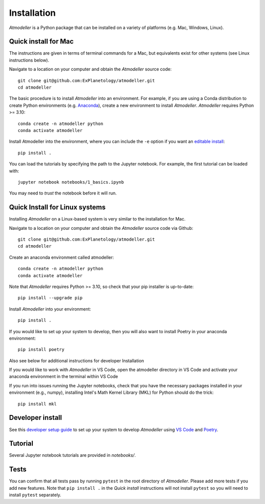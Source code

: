 Installation
============

*Atmodeller* is a Python package that can be installed on a variety of platforms (e.g. Mac, Windows, Linux).

Quick install for Mac
----------------------

The instructions are given in terms of terminal commands for a Mac, but equivalents exist for other systems (see Linux instructions below).

Navigate to a location on your computer and obtain the *Atmodeller* source code::

    git clone git@github.com:ExPlanetology/atmodeller.git
    cd atmodeller

The basic procedure is to install *Atmodeller* into an environment. For example, if you are using a Conda distribution to create Python environments (e.g. `Anaconda <https://www.anaconda.com/download>`_), create a new environment to install *Atmodeller*. *Atmodeller* requires Python >= 3.10::

    conda create -n atmodeller python
    conda activate atmodeller

Install Atmodeller into the environment, where you can include the ``-e`` option if you want an `editable install <https://setuptools.pypa.io/en/latest/userguide/development_mode.html>`_::

    pip install .

You can load the tutorials by specifying the path to the Jupyter notebook. For example, the first tutorial can be loaded with::

    jupyter notebook notebooks/1_basics.ipynb

You may need to *trust* the notebook before it will run.

Quick Install for Linux systems
-------------------------------

Installing *Atmodeller* on a Linux-based system is very similar to the installation for Mac. 

Navigate to a location on your computer and obtain the *Atmodeller* source code via Github::

    git clone git@github.com:ExPlanetology/atmodeller.git
    cd atmodeller

Create an anaconda environment called atmodeller::

    conda create -n atmodeller python
    conda activate atmodeller 

Note that *Atmodeller* requires Python >= 3.10, so check that your pip installer is up-to-date::

    pip install --upgrade pip

Install *Atmodeller* into your environment::

    pip install . 

If you would like to set up your system to develop, then you will also want to install Poetry in your anaconda environment::

    pip install poetry 

Also see below for additional instructions for developer Installation

If you would like to work with *Atmodeller* in VS Code, open the atmodeller directory in VS Code and activate your anaconda environment in the terminal within VS Code

If you run into issues running the Jupyter notebooks, check that you have the necessary packages installed in your environment (e.g., numpy), installing Intel's Math Kernel Library (MKL) for Python should do the trick::
    
    pip install mkl 


Developer install
-----------------

See this `developer setup guide <https://gist.github.com/djbower/c66474000029730ac9f8b73b96071db3>`_ to set up your system to develop *Atmodeller* using `VS Code <https://code.visualstudio.com>`_ and `Poetry <https://python-poetry.org>`_.

Tutorial
--------

Several Jupyter notebook tutorials are provided in `notebooks/`.

Tests
-----

You can confirm that all tests pass by running ``pytest`` in the root directory of *Atmodeller*. Please add more tests if you add new features. Note that ``pip install .`` in the *Quick install* instructions will not install ``pytest`` so you will need to install ``pytest`` separately.